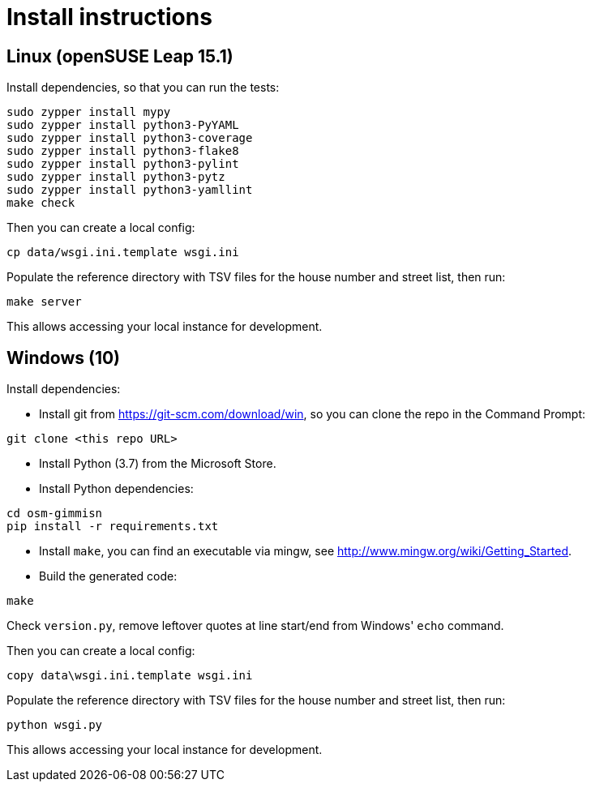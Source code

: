 = Install instructions

== Linux (openSUSE Leap 15.1)

Install dependencies, so that you can run the tests:

----
sudo zypper install mypy
sudo zypper install python3-PyYAML
sudo zypper install python3-coverage
sudo zypper install python3-flake8
sudo zypper install python3-pylint
sudo zypper install python3-pytz
sudo zypper install python3-yamllint
make check
----

Then you can create a local config:

----
cp data/wsgi.ini.template wsgi.ini
----

Populate the reference directory with TSV files for the house number and street list, then run:

----
make server
----

This allows accessing your local instance for development.

== Windows (10)

Install dependencies:

- Install git from <https://git-scm.com/download/win>, so you can clone the repo in the Command
  Prompt:

----
git clone <this repo URL>
----

- Install Python (3.7) from the Microsoft Store.

- Install Python dependencies:

----
cd osm-gimmisn
pip install -r requirements.txt
----

- Install `make`, you can find an executable via mingw, see
  <http://www.mingw.org/wiki/Getting_Started>.

- Build the generated code:

----
make
----

Check `version.py`, remove leftover quotes at line start/end from Windows' `echo` command.

Then you can create a local config:

----
copy data\wsgi.ini.template wsgi.ini
----

Populate the reference directory with TSV files for the house number and street list, then run:

----
python wsgi.py
----

This allows accessing your local instance for development.
